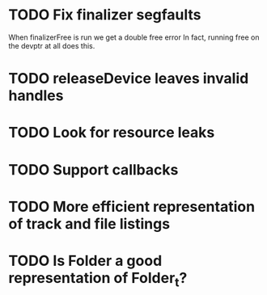 * TODO Fix finalizer segfaults
  When finalizerFree is run we get a double free error
  In fact, running free on the devptr at all does this.
* TODO releaseDevice leaves invalid handles
* TODO Look for resource leaks
* TODO Support callbacks
* TODO More efficient representation of track and file listings
* TODO Is Folder a good representation of Folder_t?
